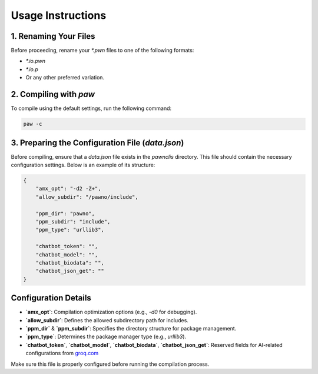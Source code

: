 Usage Instructions
==================

1. Renaming Your Files
----------------------
Before proceeding, rename your `*.pwn` files to one of the following formats:

- `*.io.pwn`
- `*.io.p`
- Or any other preferred variation.

2. Compiling with `paw`
-----------------------
To compile using the default settings, run the following command:

.. code-block:: sh

    paw -c

3. Preparing the Configuration File (`data.json`)
-------------------------------------------------
Before compiling, ensure that a `data.json` file exists in the `pawnclis` directory.
This file should contain the necessary configuration settings. Below is an example of its structure:

.. code-block:: json

    {
        "amx_opt": "-d2 -Z+",
        "allow_subdir": "/pawno/include",

        "ppm_dir": "pawno",
        "ppm_subdir": "include",
        "ppm_type": "urllib3",

        "chatbot_token": "",
        "chatbot_model": "",
        "chatbot_biodata": "",
        "chatbot_json_get": ""
    }

Configuration Details
---------------------
- **`amx_opt`**: Compilation optimization options (e.g., `-d0` for debugging).
- **`allow_subdir`**: Defines the allowed subdirectory path for includes.
- **`ppm_dir`** & **`ppm_subdir`**: Specifies the directory structure for package management.
- **`ppm_type`**: Determines the package manager type (e.g., `urllib3`).
- **`chatbot_token`**, **`chatbot_model`**, **`chatbot_biodata`**, **`chatbot_json_get`**: Reserved fields for AI-related configurations from `groq.com <https://groq.com/>`_

Make sure this file is properly configured before running the compilation process.

